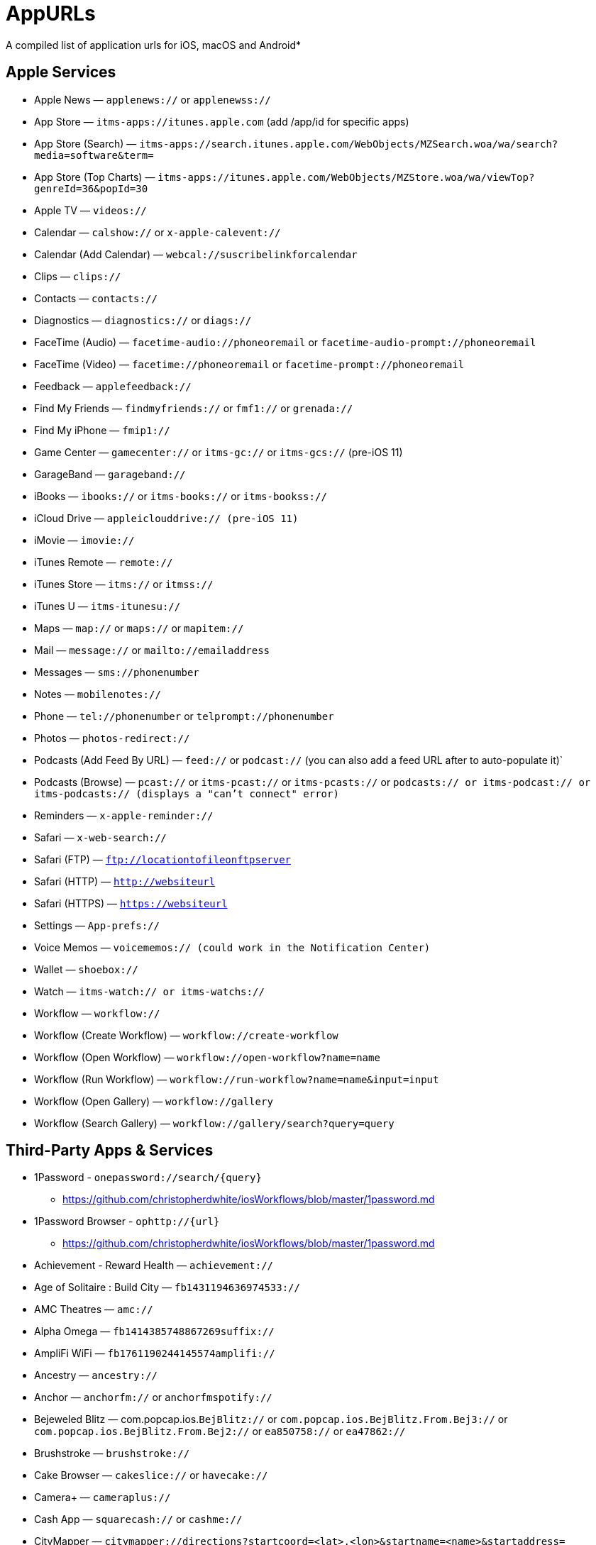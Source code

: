 = AppURLs

A compiled list of application urls for iOS, macOS and Android* 


== Apple Services

* Apple News — `applenews://` or `applenewss://`
* App Store — `itms-apps://itunes.apple.com` (add /app/id for specific apps)
* App Store (Search) — `itms-apps://search.itunes.apple.com/WebObjects/MZSearch.woa/wa/search?media=software&term=`
* App Store (Top Charts) — `itms-apps://itunes.apple.com/WebObjects/MZStore.woa/wa/viewTop?genreId=36&popId=30`
* Apple TV — `videos://`
* Calendar — `calshow://` or `x-apple-calevent://`
* Calendar (Add Calendar) — `webcal://suscribelinkforcalendar`
* Clips — `clips://`
* Contacts — `contacts://`
* Diagnostics — `diagnostics://` or `diags://`
* FaceTime (Audio) — `facetime-audio://phoneoremail` or `facetime-audio-prompt://phoneoremail`
* FaceTime (Video) — `facetime://phoneoremail` or `facetime-prompt://phoneoremail`
* Feedback — `applefeedback://`
* Find My Friends — `findmyfriends://` or `fmf1://` or `grenada://`
* Find My iPhone — `fmip1://`
* Game Center — `gamecenter://` or `itms-gc://` or `itms-gcs://` (pre-iOS 11)
* GarageBand — `garageband://`
* iBooks — `ibooks://` or `itms-books://` or `itms-bookss://`
* iCloud Drive — `appleiclouddrive:// (pre-iOS 11)`
* iMovie — `imovie://`
* iTunes Remote — `remote://`
* iTunes Store — `itms://` or `itmss://`
* iTunes U — `itms-itunesu://`
* Maps — `map://` or `maps://` or `mapitem://`
* Mail — `message://` or `mailto://emailaddress`
* Messages — `sms://phonenumber`
* Notes — `mobilenotes://`
* Phone — `tel://phonenumber` or `telprompt://phonenumber`
* Photos — `photos-redirect://`
* Podcasts (Add Feed By URL) — `feed://` or `podcast://` (you can also add a feed URL after to auto-populate it)`
* Podcasts (Browse) — `pcast://` or `itms-pcast://` or `itms-pcasts://` or `podcasts:// or itms-podcast:// or itms-podcasts:// (displays a "can't connect" error)`
* Reminders — `x-apple-reminder://`
* Safari — `x-web-search://`
* Safari (FTP) — `ftp://locationtofileonftpserver`
* Safari (HTTP) — `http://websiteurl`
* Safari (HTTPS) — `https://websiteurl`
* Settings — `App-prefs://`
* Voice Memos — `voicememos:// (could work in the Notification Center)`
* Wallet — `shoebox://`
* Watch — `itms-watch:// or itms-watchs://`
* Workflow — `workflow://`
* Workflow (Create Workflow) — `workflow://create-workflow`
* Workflow (Open Workflow) — `workflow://open-workflow?name=name`
* Workflow (Run Workflow) — `workflow://run-workflow?name=name&input=input`
* Workflow (Open Gallery) — `workflow://gallery`
* Workflow (Search Gallery) — `workflow://gallery/search?query=query`

== Third-Party Apps & Services

* 1Password - `onepassword://search/{query}`
** https://github.com/christopherdwhite/iosWorkflows/blob/master/1password.md
* 1Password Browser - `ophttp://{url}`
** https://github.com/christopherdwhite/iosWorkflows/blob/master/1password.md
* Achievement - Reward Health — `achievement://`
* Age of Solitaire : Build City — `fb1431194636974533://`
* AMC Theatres — `amc://`
* Alpha Omega — `fb1414385748867269suffix://`
* AmpliFi WiFi — `fb1761190244145574amplifi://`
* Ancestry — `ancestry://`
* Anchor — `anchorfm://` or `anchorfmspotify://`
* Bejeweled Blitz — com.popcap.ios.`BejBlitz://` or `com.popcap.ios.BejBlitz.From.Bej3://` or `com.popcap.ios.BejBlitz.From.Bej2://` or `ea850758://` or `ea47862://`
* Brushstroke — `brushstroke://`
* Cake Browser — `cakeslice://` or `havecake://`
* Camera+ — `cameraplus://`
* Cash App — `squarecash://` or `cashme://`
* CityMapper — `citymapper://directions?startcoord=<lat>,<lon>&startname=<name>&startaddress=<address>&endcoord=<lat>,<lon>&endname=<name>&endaddress=<address>`
** http://blog.citymapper.com/post/59578777734/launching-citymapper-directions-from-apps-and-the
* Clash of Clans — `clashofclans://` or `wxfa242abf8cdd841a://` or `tencent1105771533://` or `tencentlaunch1105771533://`
* DoorDash - Food Delivery — `doordash://`
* Draw Something — `fb225826214141508paid://`
* DropBox — `dbapi-1://`
* DuckDuckGo Privacy Browser — `ddgLaunch://` or `ddgQuickLink://`
* Duolingo — `duolingo://` or `com.duolingo.DuolingoMobile`
* Evernote - `evernote://x-callback-url/[action]?[action parameters]&[x-callback parameters]`
** https://github.com/evernote/evernote-ios-x-callback-url
* Facebook — `fb://`
* Facetune — `facetune://`
* Fandango — `fandango://`
* Fitbit — `fitbit://`
* Flickr — `flickr://`
* Gboard — `gboard://`
* Gmail - Email by Google — `googlegmail://`
* Goodreads: Book Reviews — `goodreads://`
* Google — `google://`
* Google Assistant — `googleassistant://`
* Google Calendar — `googlecalendar://`
* Google Docs — `googledocs:// or googledocs-v2:// or com.google.sso.263492796725://`
* Google Chrome — `googlechrome://`
* Google Drive — `googledrive://`
* Google Earth — `googleearth:// or comgoogleearth://`
* Google Keep — `comgooglekeep://`
* Google Maps - GPS Navigation — `googlemaps://`
* Google Photos — `googlephotos://`
* Google Sheets — `googlesheets://`
* Google Translate — `googletranslate://`
* Google Voice — `googlevoice://`
* Halide Camera — `halide://`
* HBO GO — `hbogo://`
* HBO NOW — `hbonow://`
* Hulu: Watch TV Shows & Movies — `hulu://`
* Hyperlapse from Instagram — `hyperlapse://`
* IMDb Movies & TV — `imdb://`
* Instagram — `instagram://`
** https://www.instagram.com/developer/mobile-sharing/iphone-hooks/
* Instagram Stories - `instagram-stories://share`
** https://developers.facebook.com/docs/instagram/sharing-to-stories/
* LastPass Password Manager — `lastpass://`
* Launch Center Pro — `launch://`
* Litely — `litely://`
* Messenger — `fb-messenger://`
* MoviePass — `moviepass://`
* Netflix — `nflx://`
* PayPal: Mobile Cash — `paypal://`
* PhotoScan by Google Photos — `photoscan://`
* Pinterest — `pinterest://`
* Signal - Private Messenger — `sgnl://`
* Skype for iPhone — `skype://`
* Snapchat — `snapchat://`
* Speedtest by Ookla — `speedtest://`
* Spotify Music — `spotify://`
* Steller — `steller://`
* Tumblr – `tumblr://`
* Twitch — `twitch://`
* Twitter — `twitter://`
* TweetBot for Twitter — `tweetbot://`
* Vimeo — `vimeo://`
* VSCO — `vsco://`
* Waze Navigation & Live Traffic — `waze://`
* WhatsApp Messenger — `whatsapp://`
* YouTube: Watch, Listen, Stream — `youtube://`

== References and Additional resources:

- https://ios.gadgethacks.com/news/always-updated-list-ios-app-url-scheme-names-0184033/
- https://github.com/phynet/iOS-URL-Schemes
- http://x-callback-url.com/apps/

== Footnotes 

*{sp} - (empty as of now)
